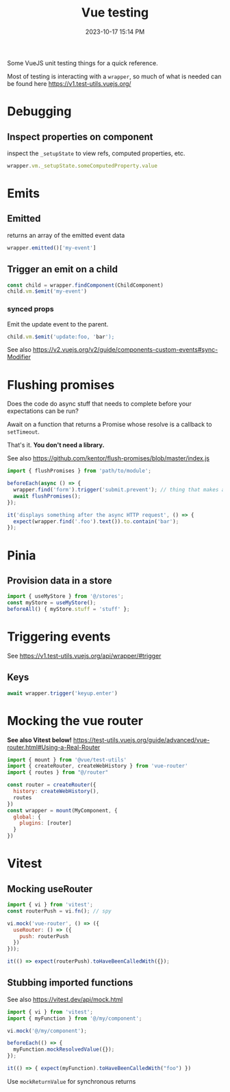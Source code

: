 :PROPERTIES:
:ID:       B51EC77B-17C2-4D8C-9F77-8CD069B171C2
:END:
#+title: Vue testing
#+date: 2023-10-17 15:14 PM
#+updated:  2024-01-31 14:48 PM
#+filetags: :vuejs:

Some VueJS unit testing things for a quick reference.

Most of testing is interacting with a ~wrapper~, so much of what is needed can be
found here https://v1.test-utils.vuejs.org/

* Debugging
** Inspect properties on component
   inspect the ~_setupState~ to view refs, computed properties, etc.

   #+begin_src javascript
     wrapper.vm._setupState.someComputedProperty.value
   #+end_src

* Emits
** Emitted
   returns an array of the emitted event data
   #+begin_src javascript
     wrapper.emitted()['my-event']
   #+end_src

** Trigger an emit on a child
   #+begin_src javascript
    const child = wrapper.findComponent(ChildComponent)
    child.vm.$emit('my-event')
   #+end_src

*** synced props
    Emit the update event to the parent.
    #+begin_src javascript
      child.vm.$emit('update:foo, 'bar');
    #+end_src

    See also https://v2.vuejs.org/v2/guide/components-custom-events#sync-Modifier

* Flushing promises
  Does the code do async stuff that needs to complete before your expectations
  can be run?

  Await on a function that returns a Promise whose resolve is a callback to
  ~setTimeout~.

  That's it. *You don't need a library.*

  See also https://github.com/kentor/flush-promises/blob/master/index.js

   #+begin_src js
     import { flushPromises } from 'path/to/module';

     beforeEach(async () => {
       wrapper.find('form').trigger('submit.prevent'); // thing that makes async HTTP request
       await flushPromises();
     });

     it('displays something after the async HTTP request', () => {
       expect(wrapper.find('.foo').text()).to.contain('bar');
     });
   #+end_src
* Pinia
** Provision data in a store
   #+begin_src  js
    import { useMyStore } from '@/stores';
    const myStore = useMyStore();
    beforeAll() { myStore.stuff = 'stuff' };
   #+end_src
* Triggering events
  See https://v1.test-utils.vuejs.org/api/wrapper/#trigger
** Keys
   #+begin_src js
    await wrapper.trigger('keyup.enter')
   #+end_src
* Mocking the vue router
  *See also Vitest below!*
  https://test-utils.vuejs.org/guide/advanced/vue-router.html#Using-a-Real-Router

  #+begin_src js
    import { mount } from '@vue/test-utils'
    import { createRouter, createWebHistory } from 'vue-router'
    import { routes } from "@/router"

    const router = createRouter({
      history: createWebHistory(),
      routes
    })
    const wrapper = mount(MyComponent, {
      global: {
        plugins: [router]
      }
    })
  #+end_src
* Vitest
** Mocking useRouter
  #+begin_src js
    import { vi } from 'vitest';
    const routerPush = vi.fn(); // spy

    vi.mock('vue-router', () => ({
      useRouter: () => ({
        push: routerPush
      })
    }));

    it(() => expect(routerPush).toHaveBeenCalledWith({});
  #+end_src

** Stubbing imported functions
   See also https://vitest.dev/api/mock.html
  #+begin_src js
    import { vi } from 'vitest';
    import { myFunction } from '@/my/component';

    vi.mock('@/my/component');

    beforeEach(() => {
      myFunction.mockResolvedValue({});
    });

    it(() => { expect(myFunction).toHaveBeenCalledWith("foo") })
  #+end_src

  Use ~mockReturnValue~ for synchronous returns
